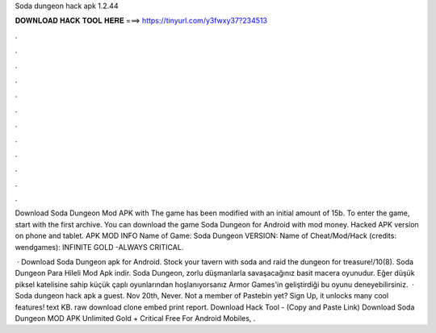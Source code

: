 Soda dungeon hack apk 1.2.44



𝐃𝐎𝐖𝐍𝐋𝐎𝐀𝐃 𝐇𝐀𝐂𝐊 𝐓𝐎𝐎𝐋 𝐇𝐄𝐑𝐄 ===> https://tinyurl.com/y3fwxy37?234513



.



.



.



.



.



.



.



.



.



.



.



.

Download Soda Dungeon Mod APK with The game has been modified with an initial amount of 15b. To enter the game, start with the first archive. You can download the game Soda Dungeon for Android with mod money. Hacked APK version on phone and tablet. APK MOD INFO Name of Game: Soda Dungeon VERSION: Name of Cheat/Mod/Hack (credits: wendgames): INFINITE GOLD -ALWAYS CRITICAL.

 · Download Soda Dungeon apk for Android. Stock your tavern with soda and raid the dungeon for treasure!/10(8). Soda Dungeon Para Hileli Mod Apk indir. Soda Dungeon, zorlu düşmanlarla savaşacağınız basit macera oyunudur. Eğer düşük piksel katelisine sahip küçük çaplı oyunlarından hoşlanıyorsanız Armor Games'in geliştirdiği bu oyunu deneyebilirsiniz.  · Soda dungeon hack apk a guest. Nov 20th, Never. Not a member of Pastebin yet? Sign Up, it unlocks many cool features! text KB. raw download clone embed print report. Download Hack Tool -  (Copy and Paste Link) Download Soda Dungeon MOD APK Unlimited Gold + Critical Free For Android Mobiles, .
